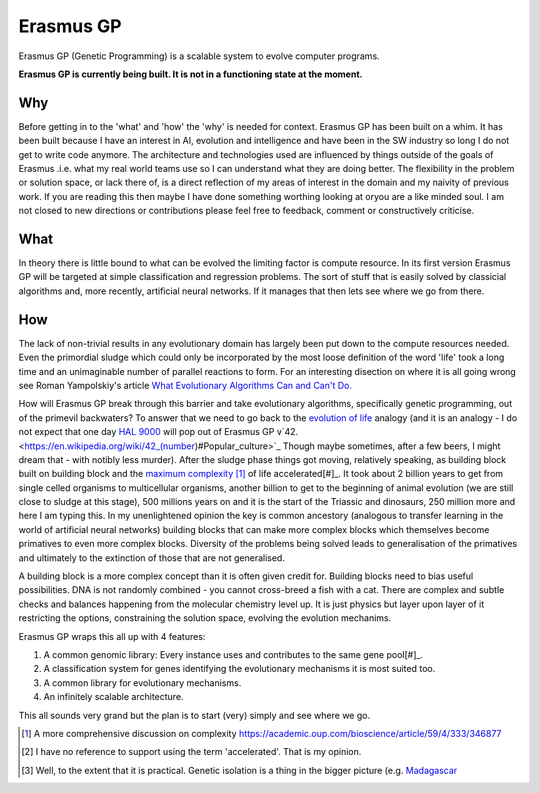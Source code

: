 Erasmus GP
**********

Erasmus GP (Genetic Programming) is a scalable system to evolve computer programs.

**Erasmus GP is currently being built. It is not in a functioning state at the moment.**

Why
===

Before getting in to the 'what' and 'how' the 'why' is needed for context. Erasmus GP has been built on a whim. It has been built because I
have an interest in AI, evolution and intelligence and have been in the SW industry so long I do not get to write code anymore. The architecture
and technologies used are influenced by things outside of the goals of Erasmus .i.e. what my real world teams use so I can understand what they
are doing better. The flexibility in the problem or solution space, or lack there of, is a direct reflection of my areas of interest
in the domain and my naivity of previous work. If you are reading this then maybe I have done something worthing looking at oryou are a like minded
soul. I am not closed to new directions or contributions please feel free to feedback, comment or constructively criticise.

What
====

In theory there is little bound to what can be evolved the limiting factor is compute resource. In its first version Erasmus GP will be
targeted at simple classification and regression problems. The sort of stuff that is easily solved by classicial algorithms and, more recently,
artificial neural networks. If it manages that then lets see where we go from there.

How
===

The lack of non-trivial results in any evolutionary domain has largely been put down to the compute resources needed. Even the primordial sludge
which could only be incorporated by the most loose definition of the word 'life' took a long time and an unimaginable
number of parallel reactions to form. For an interesting disection
on where it is all going wrong see Roman Yampolskiy's article 
`What Evolutionary Algorithms Can and Can't Do. <https://medium.com/@romanyam/what-evolutionary-algorithms-can-and-cant-do-bd8d3c86e435>`_
 
How will Erasmus GP break through this barrier and take evolutionary algorithms, specifically genetic programming, out of the primevil
backwaters? To answer that we need to go back to the `evolution of life <https://en.wikipedia.org/wiki/Timeline_of_the_evolutionary_history_of_life>`_
analogy (and it is an analogy - I do not expect that one day `HAL 9000 <https://en.wikipedia.org/wiki/HAL_9000>`_ will pop out of Erasmus GP
v`42. <https://en.wikipedia.org/wiki/42_(number)#Popular_culture>`_
Though maybe sometimes, after a few beers, I might dream that - with notibly less murder). After the sludge phase things got moving,
relatively speaking, as building block built on building block and the 
`maximum complexity <https://en.wikipedia.org/wiki/Evolution_of_biological_complexity>`_ [#]_ of life accelerated[#]_. It took about 2 billion years to 
get from single celled organisms to multicellular organisms, another billion to get to the beginning of animal evolution (we are still close to
sludge at this stage), 500 millions years on and it is the start of the Triassic and dinosaurs, 250 million more and here I am typing this.
In my unenlightened opinion the key is common ancestory (analogous to transfer learning in the world of artificial neural networks) building blocks
that can make more complex blocks which themselves become primatives to even more complex blocks. Diversity of the problems being solved leads to
generalisation of the primatives and ultimately to the extinction of those that are not generalised.

A building block is a more complex concept than it is often given credit for. Building blocks need to bias useful possibilities. DNA is not
randomly combined - you cannot cross-breed a fish with a cat. There are complex and subtle checks and balances happening from the molecular
chemistry level up. It is just physics but layer upon layer of it restricting the options, constraining the solution space, evolving the evolution
mechanims. 

Erasmus GP wraps this all up with 4 features:

#. A common genomic library: Every instance uses and contributes to the same gene pool[#]_.
#. A classification system for genes identifying the evolutionary mechanisms it is most suited too.
#. A common library for evolutionary mechanisms.
#. An infinitely scalable architecture.

This all sounds very grand but the plan is to start (very) simply and see where we go.

.. [#] A more comprehensive discussion on complexity `<https://academic.oup.com/bioscience/article/59/4/333/346877>`_
.. [#] I have no reference to support using the term 'accelerated'. That is my opinion.
.. [#] Well, to the extent that it is practical. Genetic isolation is a thing in the bigger picture (e.g. `Madagascar <https://en.wikipedia.org/wiki/Madagascar>`_